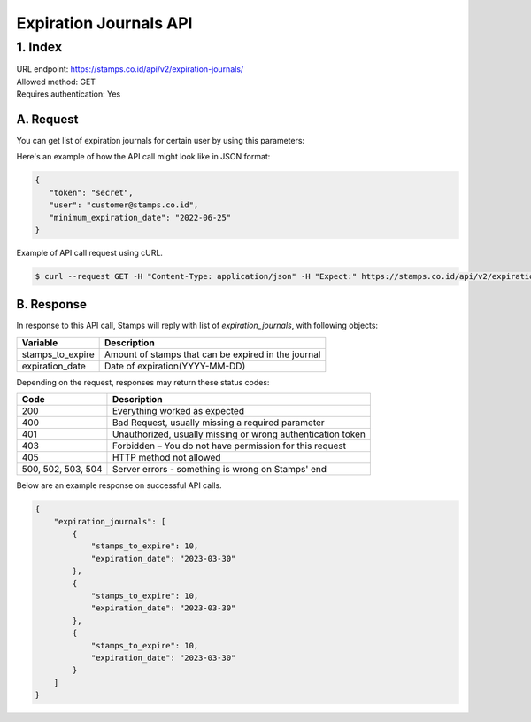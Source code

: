 ************************************
Expiration Journals API
************************************

1. Index
=======================
| URL endpoint: https://stamps.co.id/api/v2/expiration-journals/
| Allowed method: GET
| Requires authentication: Yes


A. Request
-----------------------------

You can get list of expiration journals for certain user by using this parameters:


=================== =========== =======================
Parameter           Required    Description
=================== =========== =======================
token               Yes         Authentication string
user                Yes         Email address / Member ID indicating customer
minimum_expiration_date     No          Minimum expiration date to be displayed.
                                Will display all user's expiration journals if not defined.
                                Format: YYYY-MM-DD
=================== =========== =======================


Here's an example of how the API call might look like in JSON format:

.. code-block:: javascript

    {
       "token": "secret",
       "user": "customer@stamps.co.id",
       "minimum_expiration_date": "2022-06-25"
    }


Example of API call request using cURL.

.. code-block :: bash

    $ curl --request GET -H "Content-Type: application/json" -H "Expect:" https://stamps.co.id/api/v2/expiration-journals/?token=secret&user=customer@stamps.id&minimum_expiration_date=2022-06-25'


B. Response
-----------------------------

In response to this API call, Stamps will reply with list of `expiration_journals`, with following objects:

=================== ==================
Variable            Description
=================== ==================
stamps_to_expire    Amount of stamps that can be expired in the journal
expiration_date     Date of expiration(YYYY-MM-DD)
=================== ==================

Depending on the request, responses may return these status codes:

=================== ==============================
Code                Description
=================== ==============================
200                 Everything worked as expected
400                 Bad Request, usually missing a required parameter
401                 Unauthorized, usually missing or wrong authentication token
403                 Forbidden – You do not have permission for this request
405                 HTTP method not allowed
500, 502, 503, 504  Server errors - something is wrong on Stamps' end
=================== ==============================

Below are an example response on successful API calls.

.. code-block :: bash
    
    {
        "expiration_journals": [
            {
                "stamps_to_expire": 10,
                "expiration_date": "2023-03-30"
            },
            {
                "stamps_to_expire": 10,
                "expiration_date": "2023-03-30"
            },
            {
                "stamps_to_expire": 10,
                "expiration_date": "2023-03-30"
            }
        ]
    }
